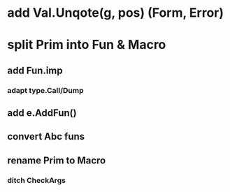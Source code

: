 * add Val.Unqote(g, pos) (Form, Error)
* split Prim into Fun & Macro
** add Fun.imp
*** adapt type.Call/Dump
** add e.AddFun()
** convert Abc funs
** rename Prim to Macro
*** ditch CheckArgs
